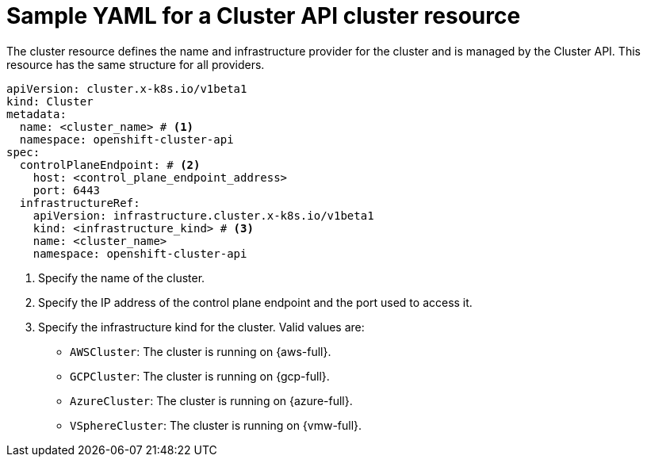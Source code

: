 // Module included in the following assemblies:
//
// * machine_management/cluster_api_machine_management/cluster-api-getting-started.adoc

:_mod-docs-content-type: REFERENCE
[id="capi-yaml-cluster_{context}"]
= Sample YAML for a Cluster API cluster resource

The cluster resource defines the name and infrastructure provider for the cluster and is managed by the Cluster API.
This resource has the same structure for all providers.

[source,yaml]
----
apiVersion: cluster.x-k8s.io/v1beta1
kind: Cluster
metadata:
  name: <cluster_name> # <1>
  namespace: openshift-cluster-api
spec:
  controlPlaneEndpoint: # <2>
    host: <control_plane_endpoint_address>
    port: 6443
  infrastructureRef:
    apiVersion: infrastructure.cluster.x-k8s.io/v1beta1
    kind: <infrastructure_kind> # <3>
    name: <cluster_name>
    namespace: openshift-cluster-api
----
<1> Specify the name of the cluster.
<2> Specify the IP address of the control plane endpoint and the port used to access it.
<3> Specify the infrastructure kind for the cluster.
Valid values are:
+
--
* `AWSCluster`: The cluster is running on {aws-full}.
* `GCPCluster`: The cluster is running on {gcp-full}.
* `AzureCluster`: The cluster is running on {azure-full}.
* `VSphereCluster`: The cluster is running on {vmw-full}.
--
